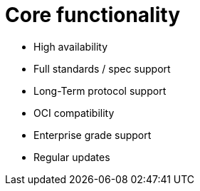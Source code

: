 [[arch-core-intro]]
= Core functionality



* High availability
* Full standards / spec support
* Long-Term protocol support
* OCI compatibility
* Enterprise grade support
* Regular updates 

